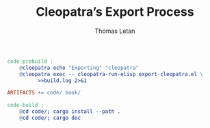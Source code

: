 #+TITLE: Cleopatra’s Export Process
#+AUTHOR: Thomas Letan
#+HTML_LINK_UP: ../procs.html

#+BEGIN_SRC makefile :tangle code.mk
code-prebuild :
	@cleopatra echo "Exporting" "cleopatra"
	@cleopatra exec -- cleopatra-run-elisp export-cleopatra.el \
	      >>build.log 2>&1

ARTIFACTS += code/ book/

code-build :
	@cd code/; cargo install --path .
	@cd code/; cargo doc
#+END_SRC

#+BEGIN_SRC emacs-lisp :tangle export-cleopatra.el :noweb yes :exports none
(cleopatra:configure)

(org-babel-do-load-languages
 'org-babel-load-languages
 '((shell . t)))

(org-babel-lob-ingest "src/commons.org")

(setq org-publish-project-alist
      '(("cleopatra-code"
         :base-directory "src"
         :publishing-directory "code"
         :recursive t
         :exclude "procs/"
         :publishing-function cleopatra:tangle-publish)))

(org-publish-all)
#+END_SRC
